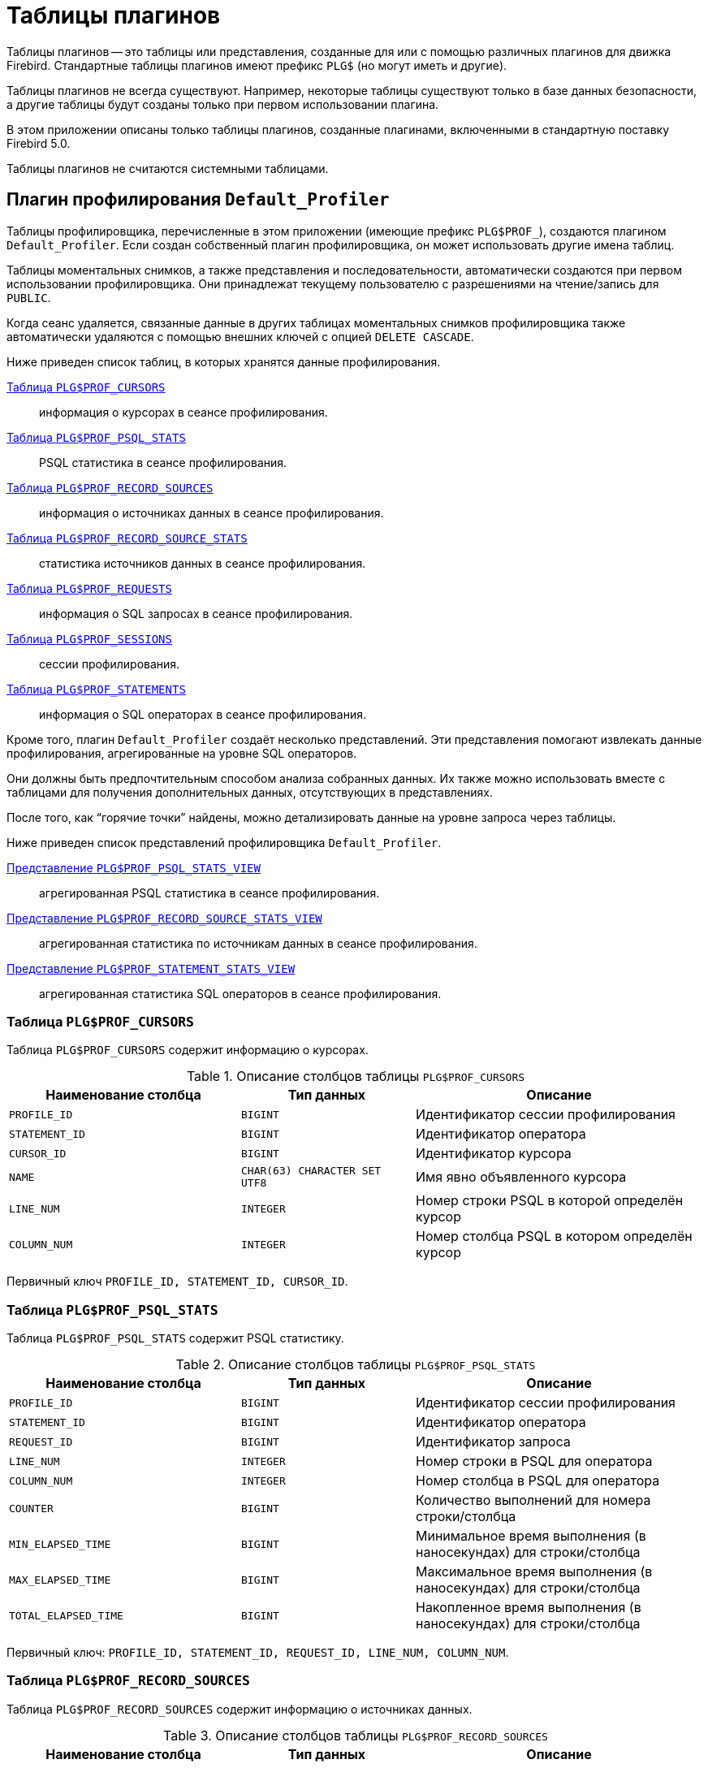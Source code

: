 :sectnums!:
:ditto: &#12291;

[appendix]
[[fblangref-appx07-plgtables]]
= Таблицы плагинов

Таблицы плагинов -- это таблицы или представления, созданные для или с помощью различных плагинов для движка Firebird. Стандартные таблицы плагинов имеют префикс `PLG$` (но могут иметь и другие).

Таблицы плагинов не всегда существуют. Например, некоторые таблицы существуют только в базе данных безопасности, а другие таблицы будут созданы только при первом использовании плагина.

В этом приложении описаны только таблицы плагинов, созданные плагинами, включенными в стандартную поставку Firebird 5.0.

Таблицы плагинов не считаются системными таблицами.

[[fblangref-appx07-defaultprofiler]]
== Плагин профилирования `Default_Profiler`

Таблицы профилировщика, перечисленные в этом приложении (имеющие префикс `PLG$PROF_`), создаются плагином `Default_Profiler`. Если создан собственный плагин профилировщика, он может использовать другие имена таблиц.

Таблицы моментальных снимков, а также представления и последовательности, автоматически создаются при первом использовании профилировщика. Они принадлежат текущему пользователю с разрешениями на чтение/запись для `PUBLIC`.

Когда сеанс удаляется, связанные данные в других таблицах моментальных снимков профилировщика также автоматически удаляются с помощью внешних ключей с опцией `DELETE CASCADE`.

Ниже приведен список таблиц, в которых хранятся данные профилирования.

<<fblangref-appx07-profcursors>>:: информация о курсорах в сеансе профилирования.
<<fblangref-appx07-profpsqlstats>>:: PSQL статистика в сеансе профилирования.
<<fblangref-appx07-profrecordsources>>:: информация о источниках данных в сеансе профилирования.
<<fblangref-appx07-profrecordsourcesstats>>:: статистика источников данных в сеансе профилирования.
<<fblangref-appx07-profrequests>>:: информация о SQL запросах в сеансе профилирования.
<<fblangref-appx07-profsessions>>:: сессии профилирования.
<<fblangref-appx07-profstatements>>:: информация о SQL операторах в сеансе профилирования.

Кроме того, плагин `Default_Profiler` создаёт несколько представлений. Эти представления помогают извлекать данные профилирования, агрегированные на уровне SQL операторов.

Они должны быть предпочтительным способом анализа собранных данных. Их также можно использовать вместе с таблицами для получения дополнительных данных, отсутствующих в представлениях.

После того, как "`горячие точки`" найдены, можно детализировать данные на уровне запроса через таблицы.

Ниже приведен список представлений профилировщика `Default_Profiler`.

<<fblangref-appx07-profpsqlstatsview>>:: агрегированная PSQL статистика в сеансе профилирования.
<<fblangref-appx07-profrecordsourcestatsview>>:: агрегированная статистика по источникам данных в сеансе профилирования.
<<fblangref-appx07-profstatementstatsview>>:: агрегированная статистика SQL операторов в сеансе профилирования.

[[fblangref-appx07-profcursors]]
=== Таблица `PLG$PROF_CURSORS`

Таблица `PLG$PROF_CURSORS` содержит информацию о курсорах.

.Описание столбцов таблицы `PLG$PROF_CURSORS`
[cols="<4m,<3m,<5", frame="all", options="header",stripes="none"]
|===
^| Наименование столбца
^| Тип данных
^| Описание

|PROFILE_ID
|BIGINT
|Идентификатор сессии профилирования

|STATEMENT_ID
|BIGINT
|Идентификатор оператора

|CURSOR_ID
|BIGINT
|Идентификатор курсора

|NAME
|CHAR(63) CHARACTER SET UTF8
|Имя явно объявленного курсора

|LINE_NUM
|INTEGER
|Номер строки PSQL в которой определён курсор

|COLUMN_NUM
|INTEGER
|Номер столбца PSQL в котором определён курсор
|===

Первичный ключ `PROFILE_ID, STATEMENT_ID, CURSOR_ID`.

[[fblangref-appx07-profpsqlstats]]
=== Таблица `PLG$PROF_PSQL_STATS`

Таблица `PLG$PROF_PSQL_STATS` содержит PSQL статистику.

.Описание столбцов таблицы `PLG$PROF_PSQL_STATS`
[cols="<4m,<3m,<5", frame="all", options="header",stripes="none"]
|===
^| Наименование столбца
^| Тип данных
^| Описание

|PROFILE_ID
|BIGINT
|Идентификатор сессии профилирования

|STATEMENT_ID
|BIGINT
|Идентификатор оператора

|REQUEST_ID
|BIGINT
|Идентификатор запроса

|LINE_NUM
|INTEGER
|Номер строки в PSQL для оператора

|COLUMN_NUM
|INTEGER
|Номер столбца в PSQL для оператора

|COUNTER
|BIGINT
|Количество выполнений для номера строки/столбца

|MIN_ELAPSED_TIME
|BIGINT
|Минимальное время выполнения (в наносекундах) для строки/столбца

|MAX_ELAPSED_TIME
|BIGINT
|Максимальное время выполнения (в наносекундах) для строки/столбца

|TOTAL_ELAPSED_TIME
|BIGINT
|Накопленное время выполнения (в наносекундах) для строки/столбца
|===

Первичный ключ: `PROFILE_ID, STATEMENT_ID, REQUEST_ID, LINE_NUM, COLUMN_NUM`.

[[fblangref-appx07-profrecordsources]]
=== Таблица `PLG$PROF_RECORD_SOURCES`

Таблица `PLG$PROF_RECORD_SOURCES` содержит информацию о источниках данных.

.Описание столбцов таблицы `PLG$PROF_RECORD_SOURCES`
[cols="<4m,<3m,<5", frame="all", options="header",stripes="none"]
|===
^| Наименование столбца
^| Тип данных
^| Описание

|PROFILE_ID
|BIGINT
|Идентификатор сессии профилирования

|STATEMENT_ID
|BIGINT
|Идентификатор оператора

|CURSOR_ID
|BIGINT
|Идентификатор курсора

|RECORD_SOURCE_ID
|BIGINT
|Идентификатор источника данных

|PARENT_RECORD_SOURCE_ID
|BIGINT
|Идентификатор родительского источника данных

|LEVEL
|INTEGER
|Уровень отступа для источника данных. Необходим при конструировании подробного плана.

|ACCESS_PATH
|BLOB SUB_TYPE TEXT CHARACTER SET UTF8
|Описание метода доступа для источника данных
|===

Первичный ключ: `PROFILE_ID, STATEMENT_ID, CURSOR_ID, RECORD_SOURCE_ID`.

[[fblangref-appx07-profrecordsourcesstats]]
=== Таблица `PLG$PROF_RECORD_SOURCE_STATS`

Таблица `PLG$PROF_RECORD_SOURCES` содержит статистику по источникам данных.

.Описание столбцов таблицы `PLG$PROF_RECORD_SOURCE_STATS`
[cols="<4m,<3m,<5", frame="all", options="header",stripes="none"]
|===
^| Наименование столбца
^| Тип данных
^| Описание

|PROFILE_ID
|BIGINT
|Идентификатор сессии профилирования

|STATEMENT_ID
|BIGINT
|Идентификатор оператора

|REQUEST_ID
|BIGINT
|Идентификатор запроса

|CURSOR_ID
|BIGINT
|Идентификатор курсора

|RECORD_SOURCE_ID
|BIGINT
|Идентификатор источника данных

|OPEN_COUNTER
|BIGINT
|Количество открытий источника данных

|OPEN_MIN_ELAPSED_TIME
|BIGINT
|Минимальное время открытия источника данных (в наносекундах)

|OPEN_MAX_ELAPSED_TIME
|BIGINT
|Максимальное время открытия источника данных (в наносекундах)

|OPEN_TOTAL_ELAPSED_TIME
|BIGINT
|Накопленное время открытия источника данных (в наносекундах)

|FETCH_COUNTER
|BIGINT
|Количество извлечений из источника данных

|FETCH_MIN_ELAPSED_TIME
|BIGINT
|Минимальное время извлечения записи из источника данных (в наносекундах)

|FETCH_MAX_ELAPSED_TIME
|BIGINT
|Максимальное время извлечения записи из источника данных (в наносекундах)

|FETCH_TOTAL_ELAPSED_TIME
|BIGINT
|Накопленное время извлечения записей из источника данных (в наносекундах)
|===

Первичный ключ: `PROFILE_ID, STATEMENT_ID, REQUEST_ID, CURSOR_ID, RECORD_SOURCE_ID`.

[[fblangref-appx07-profrequests]]
=== Таблица `PLG$PROF_REQUESTS`

Таблица `PLG$PROF_REQUESTS` содержит статистику выполнения SQL запросов.

Если профилировщик запущен с опцией `DETAILED_REQUESTS`, то таблица `PLG$PROF_REQUESTS` будет хранить подробные данные запросов, то есть одну запись для каждого вызова оператора. Это может привести к созданию большого количества записей, что приведет к медленной работе `RDB$PROFILER.FLUSH`.

Когда `DETAILED_REQUESTS` не используется (по умолчанию), таблица `PLG$PROF_REQUESTS` сохраняет агрегированную запись для каждого оператора, используя `REQUEST_ID = 0`.

.Описание столбцов таблицы `PLG$PROF_REQUESTS`
[cols="<4m,<3m,<5", frame="all", options="header",stripes="none"]
|===
^| Наименование столбца
^| Тип данных
^| Описание

|PROFILE_ID
|BIGINT
|Идентификатор сессии профилирования

|STATEMENT_ID
|BIGINT
|Идентификатор SQL оператора

|REQUEST_ID
|BIGINT
|Идентификатор запроса

|CALLER_STATEMENT_ID
|BIGINT
|Идентификатор SQL оператора

|CALLER_REQUEST_ID
|BIGINT
|Идентификатор вызывающего запроса

|START_TIMESTAMP
|TIMESTAMP WITH TIME ZONE
|Момент старта запроса

|FINISH_TIMESTAMP
|TIMESTAMP WITH TIME ZONE
|Момент завершения запроса

|TOTAL_ELAPSED_TIME
|BIGINT
|Накопленное время выполнения запроса (в наносекундах)
|===

Первичный ключ: `PROFILE_ID, STATEMENT_ID, REQUEST_ID`.

[[fblangref-appx07-profsessions]]
=== Таблица `PLG$PROF_SESSIONS`

Таблица `PLG$PROF_SESSIONS` содержит информацию о сессиях профилирования.

.Описание столбцов таблицы `PLG$PROF_SESSIONS`
[cols="<4m,<3m,<5", frame="all", options="header",stripes="none"]
|===
^| Наименование столбца
^| Тип данных
^| Описание

|PROFILE_ID
|BIGINT
|Идентификатор сессии профилирования

|ATTACHMENT_ID
|BIGINT
|Идентификатор соединения для которого производится профилирование

|USER_NAME
|CHAR(63) CHARACTER SET UTF8
|Имя пользователя

|DESCRIPTION
|VARCHAR(255) CHARACTER SET UTF8
|Описание переданное в параметре `RDB$PROFILER.START_SESSION`

|START_TIMESTAMP
|TIMESTAMP WITH TIME ZONE
|Момент начала сессии профилирования

|FINISH_TIMESTAMP
|TIMESTAMP WITH TIME ZONE
|Момент окончания сессии профилирования (NULL если сессия не завершена)
|===

Первичный ключ: `PROFILE_ID`.

[[fblangref-appx07-profstatements]]
=== Таблица `PLG$PROF_STATEMENTS`

Таблица `PLG$PROF_STATEMENTS` содержит информацию об SQL операторах.

.Описание столбцов таблицы `PLG$PROF_STATEMENTS`
[cols="<4m,<3m,<5", frame="all", options="header",stripes="none"]
|===
^| Наименование столбца
^| Тип данных
^| Описание

|PROFILE_ID
|BIGINT
|Идентификатор сессии профилирования

|STATEMENT_ID
|BIGINT
|Идентификатор оператора

|PARENT_STATEMENT_ID
|BIGINT
|Родительский идентификатор запроса - относится к подпрограммам.

|STATEMENT_TYPE
|VARCHAR(20) CHARACTER SET UTF8
|Тип оператора BLOCK, FUNCTION, PROCEDURE или TRIGGER

|PACKAGE_NAME
|CHAR(63) CHARACTER SET UTF8
|Имя пакета

|ROUTINE_NAME
|CHAR(63) CHARACTER SET UTF8
|Имя функции, процедуры или триггера

|SQL_TEXT
|BLOB SUB_TYPE TEXT CHARACTER SET UTF8
|SQL текст для типа BLOCK
|===

Первичный ключ: `PROFILE_ID, STATEMENT_ID`.

[[fblangref-appx07-profpsqlstatsview]]
=== Представление `PLG$PROF_PSQL_STATS_VIEW`

Представление `PLG$PROF_PSQL_STATS_VIEW` содержит агрегированную PSQL статистику.

.Описание столбцов представления `PLG$PROF_PSQL_STATS_VIEW`
[cols="<4m,<3m,<5", frame="all", options="header",stripes="none"]
|===
^| Наименование столбца
^| Тип данных
^| Описание

|PROFILE_ID
|BIGINT
|Идентификатор сессии профилирования

|STATEMENT_ID
|BIGINT
|Идентификатор оператора

|STATEMENT_TYPE
|VARCHAR(20) CHARACTER SET UTF8
|Тип оператора BLOCK, FUNCTION, PROCEDURE или TRIGGER

|PACKAGE_NAME
|CHAR(63) CHARACTER SET UTF8
|Имя пакета

|ROUTINE_NAME
|CHAR(63) CHARACTER SET UTF8
|Имя функции, процедуры или триггера

|PARENT_STATEMENT_ID
|BIGINT
|Идентификатор родительского оператора

|PARENT_STATEMENT_TYPE
|VARCHAR(20) CHARACTER SET UTF8
|Тип родительского оператора BLOCK, FUNCTION, PROCEDURE или TRIGGER

|PARENT_ROUTINE_NAME
|CHAR(63) CHARACTER SET UTF8
|Имя родительской функции, процедуры или триггера

|SQL_TEXT
|BLOB SUB_TYPE TEXT CHARACTER SET UTF8
|SQL текст для операторов типа BLOCK

|LINE_NUM
|INTEGER
|Номер строки в PSQL для оператора

|COLUMN_NUM
|INTEGER
|Номер столбца в PSQL для оператора

|COUNTER
|BIGINT
|Количество выполнений для номера строки/столбца

|MIN_ELAPSED_TIME
|BIGINT
|Минимальное время выполнения (в наносекундах) для строки/столбца

|MAX_ELAPSED_TIME
|BIGINT
|Максимальное время выполнения (в наносекундах) для строки/столбца

|TOTAL_ELAPSED_TIME
|BIGINT
|Накопленное время выполнения (в наносекундах) для строки/столбца

|AVG_ELAPSED_TIME
|BIGINT
|Среднее время выполнения (в наносекундах) для строки/столбца
|===

[[fblangref-appx07-profrecordsourcestatsview]]
=== Представление `PLG$PROF_RECORD_SOURCE_STATS_VIEW`

Представление `PLG$PROF_RECORD_SOURCE_STATS_VIEW` содержит агрегированную статистику по методам доступа.

.Описание столбцов представления `PLG$PROF_RECORD_SOURCE_STATS_VIEW`
[cols="<4m,<3m,<5", frame="all", options="header",stripes="none"]
|===
^| Наименование столбца
^| Тип данных
^| Описание

|PROFILE_ID
|BIGINT
|Идентификатор сессии профилирования

|STATEMENT_ID
|BIGINT
|Идентификатор оператора

|STATEMENT_TYPE
|VARCHAR(20) CHARACTER SET UTF8
|Тип оператора BLOCK, FUNCTION, PROCEDURE или TRIGGER

|PACKAGE_NAME
|CHAR(63) CHARACTER SET UTF8
|Имя пакета

|ROUTINE_NAME
|CHAR(63) CHARACTER SET UTF8
|Имя функции, процедуры или триггера

|PARENT_STATEMENT_ID
|BIGINT
|Идентификатор родительского оператора

|PARENT_STATEMENT_TYPE
|VARCHAR(20) CHARACTER SET UTF8
|Тип родительского оператора BLOCK, FUNCTION, PROCEDURE или TRIGGER

|PARENT_ROUTINE_NAME
|CHAR(63) CHARACTER SET UTF8
|Имя родительской функции, процедуры или триггера

|SQL_TEXT
|BLOB SUB_TYPE TEXT CHARACTER SET UTF8
|SQL текст для типа BLOCK

|CURSOR_ID
|BIGINT
|Идентификатор курсора

|NAME
|CHAR(63) CHARACTER SET UTF8
|Имя явно объявленного курсора

|CURSOR_LINE_NUM
|INTEGER
|Номер строки в которой определён курсор

|CURSOR_COLUMN_NUM
|INTEGER
|Номер столбца в котором определён курсор

|RECORD_SOURCE_ID
|BIGINT
|Идентификатор источника данных

|PARENT_RECORD_SOURCE_ID
|BIGINT
|Идентификатор родительского источника данных

|LEVEL
|INTEGER
|Уровень метода доступа. Необходим для расчёта отступов при конструировании плана.

|ACCESS_PATH
|BLOB SUB_TYPE TEXT CHARACTER SET UTF8
|Описание метода доступа для источника данных

|OPEN_COUNTER
|BIGINT
|Количество открытий источника данных

|OPEN_MIN_ELAPSED_TIME
|BIGINT
|Минимальное время открытия источника данных (в наносекундах)

|OPEN_MAX_ELAPSED_TIME
|BIGINT
|Максимальное время открытия источника данных (в наносекундах)

|OPEN_TOTAL_ELAPSED_TIME
|BIGINT
|Накопленное время открытия источника данных (в наносекундах)

|OPEN_AVG_ELAPSED_TIME
|BIGINT
|Среднее время открытия источника данных (в наносекундах)

|FETCH_COUNTER
|BIGINT
|Количество извлечений из источника данных

|FETCH_MIN_ELAPSED_TIME
|BIGINT
|Минимальное время извлечения записи из источника данных (в наносекундах)

|FETCH_MAX_ELAPSED_TIME
|BIGINT
|Максимальное время извлечения записи из источника данных (в наносекундах)

|FETCH_TOTAL_ELAPSED_TIME
|BIGINT
|Накопленное время извлечения записей из источника данных (в наносекундах)

|FETCH_AVG_ELAPSED_TIME
|BIGINT
|Среднее время извлечения записей из источника данных (в наносекундах)
|===

[[fblangref-appx07-profstatementstatsview]]
=== Представление `PLG$PROF_STATEMENT_STATS_VIEW`

Представление `PLG$PROF_STATEMENT_STATS_VIEW` содержит агрегированную статистику SQL операторов.

.Описание столбцов представления `PLG$PROF_STATEMENT_STATS_VIEW`
[cols="<4m,<3m,<5", frame="all", options="header",stripes="none"]
|===
^| Наименование столбца
^| Тип данных
^| Описание

|PROFILE_ID
|BIGINT
|Идентификатор сессии профилирования

|STATEMENT_ID
|BIGINT
|Идентификатор оператора

|STATEMENT_TYPE
|VARCHAR(20) CHARACTER SET UTF8
|Тип оператора BLOCK, FUNCTION, PROCEDURE или TRIGGER

|PACKAGE_NAME
|CHAR(63) CHARACTER SET UTF8
|Имя пакета

|ROUTINE_NAME
|CHAR(63) CHARACTER SET UTF8
|Имя функции, процедуры или триггера

|PARENT_STATEMENT_ID
|BIGINT
|Идентификатор родительского оператора

|PARENT_STATEMENT_TYPE
|VARCHAR(20) CHARACTER SET UTF8
|Тип родительского оператора BLOCK, FUNCTION, PROCEDURE или TRIGGER

|PARENT_ROUTINE_NAME
|CHAR(63) CHARACTER SET UTF8
|Имя родительской функции, процедуры или триггера

|SQL_TEXT
|BLOB SUB_TYPE TEXT CHARACTER SET UTF8
|SQL текст для типа BLOCK

|COUNTER
|BIGINT
|Количество выполнений для номера строки/столбца

|MIN_ELAPSED_TIME
|BIGINT
|Минимальное время выполнения (в наносекундах) для строки/столбца

|MAX_ELAPSED_TIME
|BIGINT
|Максимальное время выполнения (в наносекундах) для строки/столбца

|TOTAL_ELAPSED_TIME
|BIGINT
|Накопленное время выполнения (в наносекундах) для строки/столбца

|AVG_ELAPSED_TIME
|BIGINT
|Среднее время выполнения (в наносекундах) для строки/столбца
|===

== Плагин управления пользователями `Srp`

[[fblangref-appx07-plgsrp]]
=== Таблица `PLG$SRP`

Таблица `PLG$SRP` хранит список пользователей и информацию для их аутентификации плагинами аутентификации семейства SRP.

.Описание столбцов таблицы `PLG$SRP`
[cols="<4m,<3m,<5", frame="all", options="header",stripes="none"]
|===
^| Наименование столбца
^| Тип данных
^| Описание

|PLG$USER_NAME
|VARCHAR(63) CHARACTER SET UTF8
|Имя пользователя

|PLG$VERIFIER
|VARBINARY(128)
|Srp verifier

|PLG$SALT
|VARBINARY(32)
|Соль

|PLG$COMMENT
|BLOB SUB_TYPE TEXT CHARACTER SET UTF8
|Текстовый комментарий

|PLG$FIRST
|VARCHAR(32) CHARACTER SET UTF8
|Первое имя (имя)

|PLG$MIDDLE
|VARCHAR(32) CHARACTER SET UTF8
|Среднее имя (отчество)

|PLG$LAST
|VARCHAR(32) CHARACTER SET UTF8
|Последнее имя (фамилия)

|PLG$ATTRIBUTES
|BLOB SUB_TYPE TEXT CHARACTER SET UTF8
|Пользовательские аттрибуты (теги)

|PLG$ACTIVE
|BOOLEAN
|Флаг - активен ли пользователь

|===

[[fblangref-appx07-plgsrpview]]
=== Представление `PLG$SRP_VIEW`

Представление `PLG$SRP_VIEW` определяет какие пользователи доступны для просмотра через виртуальную таблицу `SEC$USERS` и
изменения с помощью оператор `ALTER USER ...`.

.Описание столбцов представления `PLG$SRP_VIEW`
[cols="<4m,<3m,<5", frame="all", options="header",stripes="none"]
|===
^| Наименование столбца
^| Тип данных
^| Описание

|PLG$USER_NAME
|VARCHAR(63) CHARACTER SET UTF8
|Имя пользователя

|PLG$VERIFIER
|VARBINARY(128)
|Srp verifier

|PLG$SALT
|VARBINARY(32)
|Соль

|PLG$COMMENT
|BLOB SUB_TYPE TEXT CHARACTER SET UTF8
|Текстовый комментарий

|PLG$FIRST
|VARCHAR(32) CHARACTER SET UTF8
|Первое имя (имя)

|PLG$MIDDLE
|VARCHAR(32) CHARACTER SET UTF8
|Среднее имя (отчество)

|PLG$LAST
|VARCHAR(32) CHARACTER SET UTF8
|Последнее имя (фамилия)

|PLG$ATTRIBUTES
|BLOB SUB_TYPE TEXT CHARACTER SET UTF8
|Пользовательские аттрибуты (теги)

|PLG$ACTIVE
|BOOLEAN
|Флаг - активен ли пользователь

|===

Данное представление хранит следующий SQL запрос

[source,sql]
----
SELECT
  PLG$USER_NAME,
  PLG$VERIFIER,
  PLG$SALT,
  PLG$COMMENT,
  PLG$FIRST,
  PLG$MIDDLE,
  PLG$LAST,
  PLG$ATTRIBUTES,
  PLG$ACTIVE
FROM PLG$SRP
WHERE RDB$SYSTEM_PRIVILEGE(USER_MANAGEMENT) OR CURRENT_USER = PLG$SRP.PLG$USER_NAME
----

== Плагин управления пользователями `Legacy_UserManager`

[[fblangref-appx07-plgusers]]
=== Таблица `PLG$USERS`

Таблица `PLG$USERS` хранит список пользователей и информацию для их аутентификации плагином аутентификации `Legacy_Auth`.

.Описание столбцов таблицы `PLG$USERS`
[cols="<4m,<3m,<5", frame="all", options="header",stripes="none"]
|===
^| Наименование столбца
^| Тип данных
^| Описание

|PLG$USER_NAME
|VARCHAR(63) CHARACTER SET UTF8
|Имя пользователя

|PLG$GROUP_NAME
|VARCHAR(63) CHARACTER SET UTF8
|Имя группы

|PLG$UID
|INTEGER
|Идентификатор пользователя в POSIX

|PLG$GID
|INTEGER
|Идентификатор группы в POSIX

|PLG$PASSWD
|VARBINARY(64)
|Хеш пароля

|PLG$COMMENT
|BLOB SUB_TYPE TEXT CHARACTER SET UTF8
|Текстовый комментарий

|PLG$FIRST_NAME
|VARCHAR(32) CHARACTER SET UTF8
|Первое имя (имя)

|PLG$MIDDLE_NAME
|VARCHAR(32) CHARACTER SET UTF8
|Среднее имя (отчество)

|PLG$LAST_NAME
|VARCHAR(32) CHARACTER SET UTF8
|Последнее имя (фамилия)

|===

[[fblangref-appx07-plgusersview]]
=== Представление `PLG$VIEW_USERS`

Представление `PLG$VIEW_USERS` определяет какие пользователи доступны для просмотра через виртуальную таблицу `SEC$USERS` и изменения с помощью оператор `ALTER USER ...`.

.Описание столбцов представления `PLG$VIEW_USERS`
[cols="<4m,<3m,<5", frame="all", options="header",stripes="none"]
|===
^| Наименование столбца
^| Тип данных
^| Описание

|PLG$USER_NAME
|VARCHAR(63) CHARACTER SET UTF8
|Имя пользователя

|PLG$GROUP_NAME
|VARCHAR(63) CHARACTER SET UTF8
|Имя группы

|PLG$UID
|INTEGER
|Идентификатор пользователя в POSIX

|PLG$GID
|INTEGER
|Идентификатор группы в POSIX

|PLG$PASSWD
|VARBINARY(64)
|Хеш пароля

|PLG$COMMENT
|BLOB SUB_TYPE TEXT CHARACTER SET UTF8
|Текстовый комментарий

|PLG$FIRST_NAME
|VARCHAR(32) CHARACTER SET UTF8
|Первое имя (имя)

|PLG$MIDDLE_NAME
|VARCHAR(32) CHARACTER SET UTF8
|Среднее имя (отчество)

|PLG$LAST_NAME
|VARCHAR(32) CHARACTER SET UTF8
|Последнее имя (фамилия)

|===

Данное представление хранит следующий SQL запрос

[source,sql]
----
SELECT
  PLG$USER_NAME,
  PLG$GROUP_NAME,
  PLG$UID,
  PLG$GID,
  PLG$PASSWD,
  PLG$COMMENT,
  PLG$FIRST_NAME,
  PLG$MIDDLE_NAME,
  PLG$LAST_NAME
FROM PLG$USERS
WHERE CURRENT_USER = 'SYSDBA'
   OR CURRENT_ROLE = 'RDB$ADMIN'
   OR CURRENT_USER = PLG$USERS.PLG$USER_NAME
----
